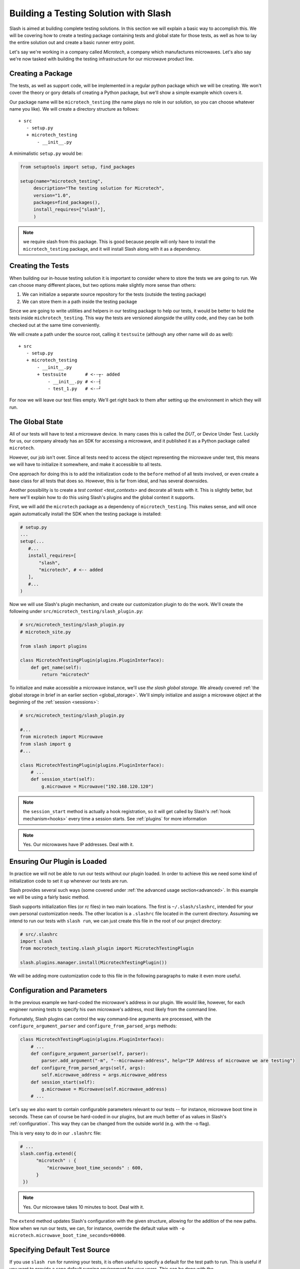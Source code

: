 .. _building_solution:

Building a Testing Solution with Slash
==========================================

Slash is aimed at building complete testing solutions. In this section we will explain a basic way to accomplish this. We will be covering how to create a testing package containing tests and global state for those tests, as well as how to lay the entire solution out and create a basic runner entry point.

Let's say we're working in a company called *Microtech*, a company which manufactures microwaves. Let's also say we're now tasked with building the testing infrastructure for our microwave product line.

Creating a Package
------------------

The tests, as well as support code, will be implemented in a regular python package which we will be creating. We won't cover the theory or gory details of creating a Python package, but we'll show a simple example which covers it.

Our package name will be ``microtech_testing`` (the name plays no role in our solution, so you can choose whatever name you like). We will create a directory structure as follows::

  + src
     - setup.py
     + microtech_testing
         - __init__.py
       
A minimalistic ``setup.py`` would be:

.. code-block:: python

 from setuptools import setup, find_packages

 setup(name="microtech_testing",
      description="The testing solution for Microtech",
      version="1.0", 
      packages=find_packages(),
      install_requires=["slash"],
      )

.. note:: we require slash from this package. This is good because people will only have to install the ``microtech_testing`` package, and it will install Slash along with it as a dependency.

Creating the Tests
------------------

When building our in-house testing solution it is important to consider where to store the tests we are going to run. We can choose many different places, but two options make slightly more sense than others:

1. We can initialize a separate source repository for the tests (outside the testing package)
2. We can store them in a path inside the testing package

Since we are going to write utilities and helpers in our testing package to help our tests, it would be better to hold the tests inside ``michrotech_testing``. This way the tests are versioned alongside the utility code, and they can be both checked out at the same time conveniently.

We will create a path under the source root, calling it ``testsuite`` (although any other name will do as well)::

  + src
     - setup.py
     + microtech_testing
         - __init__.py
         + testsuite       # <--┬- added
             - __init__.py # <--┤
             - test_1.py   # <--┘

For now we will leave our test files empty. We'll get right back to them after setting up the environment in which they will run.

The Global State
----------------

All of our tests will have to test a microwave device. In many cases this is called the *DUT*, or Device Under Test. Luckily for us, our company already has an SDK for accessing a microwave, and it published it as a Python package called ``microtech``.

However, our job isn't over. Since all tests need to access the object representing the microwave under test, this means we will have to initialize it somewhere, and make it accessible to all tests.

One approach for doing this is to add the initialization code to the ``before`` method of all tests involved, or even create a base class for all tests that does so. However, this is far from ideal, and has several downsides. 

Another possibility is to create a `test context <test_contexts>` and decorate all tests with it. This is slightly better, but here we'll explain how to do this using Slash's plugins and the global context it supports.

First, we will add the ``microtech`` package as a dependency of ``microtech_testing``. This makes sense, and will once again automatically install the SDK when the testing package is installed:

.. code-block:: python

 # setup.py
 ...
 setup(...
    #...
    install_requires=[
        "slash",
        "microtech", # <-- added
    ],
    #...
 )

Now we will use Slash's plugin mechanism, and create our customization plugin to do the work. We'll create the following under ``src/microtech_testing/slash_plugin.py``:

.. code-block:: python

  # src/microtech_testing/slash_plugin.py
  # microtech_site.py
  
  from slash import plugins
   
  class MicrotechTestingPlugin(plugins.PluginInterface):
      def get_name(self):
          return "microtech"

To initialize and make accessible a microwave instance, we'll use *the slash global storage*. We already covered :ref:`the global storage in brief in an earlier section <global_storage>`. We'll simply initialize and assign a microwave object at the beginning of the :ref:`session <sessions>`:

.. code-block:: python

 # src/microtech_testing/slash_plugin.py

 #...
 from microtech import Microwave
 from slash import g
 #...

 class MicrotechTestingPlugin(plugins.PluginInterface):
     # ...
     def session_start(self):
         g.microwave = Microwave("192.168.120.120")

.. note:: the ``session_start`` method is actually a hook registration, so it will get called by Slash's :ref:`hook mechanism<hooks>` every time a session starts. See :ref:`plugins` for more information

.. note:: Yes. Our microwaves have IP addresses. Deal with it.


Ensuring Our Plugin is Loaded
-----------------------------

In practice we will not be able to run our tests without our plugin loaded. In order to achieve this we need some kind of initialization code to set it up whenever our tests are run.

Slash provides several such ways (some covered under :ref:`the advanced usage section<advanced>`. In this example we will be using a fairly basic method.

Slash supports initialization files (or *rc* files) in two main locations. The first is ``~/.slash/slashrc``, intended for your own personal customization needs. The other location is a ``.slashrc`` file located in the current directory. Assuming we intend to run our tests with ``slash run``, we can just create this file in the root of our project directory:

.. code-block:: python

 # src/.slashrc
 import slash
 from mocrotech_testing.slash_plugin import MicrotechTestingPlugin

 slash.plugins.manager.install(MicrotechTestingPlugin())

We will be adding more customization code to this file in the following paragraphs to make it even more useful.

Configuration and Parameters
----------------------------

In the previous example we hard-coded the microwave's address in our plugin. We would like, however, for each engineer running tests to specify his own microwave's address, most likely from the command line. 

Fortunately, Slash plugins can control the way command-line arguments are processed, with the ``configure_argument_parser`` and ``configure_from_parsed_args`` methods:

.. code-block:: python


 class MicrotechTestingPlugin(plugins.PluginInterface):
     # ...
     def configure_argument_parser(self, parser):
         parser.add_argument("-m", "--microwave-address", help="IP Address of microwave we are testing")
     def configure_from_parsed_args(self, args):
         self.microwave_address = args.microwave_address
     def session_start(self):
         g.microwave = Microwave(self.microwave_address)
     # ...

Let's say we also want to contain configurable parameters relevant to our tests -- for instance, microwave boot time in seconds. These can of course be hard-coded in our plugins, but are much better of as values in Slash's :ref:`configuration`. This way they can be changed from the outside world (e.g. with the -o flag).

This is very easy to do in our ``.slashrc`` file:

.. code-block:: python
 
 # ...
 slash.config.extend({
       "microtech" : { 
           "microwave_boot_time_seconds" : 600,
       }
  })

.. note:: Yes. Our microwave takes 10 minutes to boot. Deal with it.

The ``extend`` method updates Slash's configuration with the given structure, allowing for the addition of the new paths. Now when we run our tests, we can, for instance, override the default value with ``-o microtech.microwave_boot_time_seconds=60000``.

Specifying Default Test Source
------------------------------

.. _default_test_source:


If you use ``slash run`` for running your tests, it is often useful to specify a default for the test path to run. This is useful if you want to provide a sane default running environment for your users. This can be done with the :ref:`conf.run.default_sources` configuration option:

.. code-block:: python

    # ...
    slash.config.root.run.default_sources = ["/my/default/path/to/tests"]


Additional Hooks
----------------

Let's say we would like to automatically report all test exceptions to a centralized server in Microtech. All we have to do is just add an entry point in our plugin:

.. code-block:: python

 class MicrotechTestingPlugin(plugins.PluginInterface):
     # ...
     def exception_caught_before_debugger(self):
         requests.post(
            "http://bug_reports.microtech.com/report", 
            data={"microwave_id" : g.microwave.get_id()}
         )

For further reading, refer to the `hooks documentation <hooks>` to examine more ways you can use to customize the test running process.

Logging
-------

Slash uses nested log handlers to capture logs from tests and sessions. You can inject extra handlers by using the :func:`.add_log_handler` function:

.. code-block:: python

 import slash
 import logbook
 
 slash.log.add_log_handler(logbook.SyslogHandler(...))

